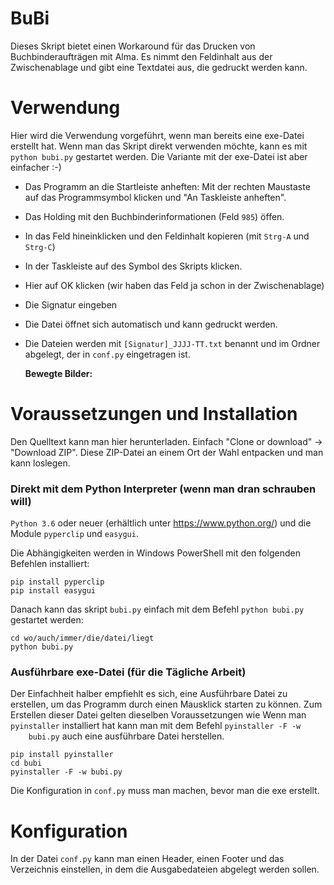 * BuBi
Dieses Skript bietet einen Workaround für das Drucken von Buchbinderaufträgen
mit Alma. Es nimmt den Feldinhalt aus der Zwischenablage und gibt eine Textdatei
aus, die gedruckt werden kann.

* Verwendung
  Hier wird die Verwendung vorgeführt, wenn man bereits eine exe-Datei erstellt
  hat. Wenn man das Skript direkt verwenden möchte, kann es mit =python bubi.py=
  gestartet werden. Die Variante mit der exe-Datei ist aber einfacher :-)

  - Das Programm an die Startleiste anheften:  Mit der rechten
    Maustaste auf das Programmsymbol klicken und "An Taskleiste anheften".
    [[file:images/taskleiste.png]]
  - Das Holding mit den Buchbinderinformationen (Feld =985=) öffen.
  - In das Feld hineinklicken und den Feldinhalt kopieren (mit =Strg-A= und =Strg-C=)
  - In der Taskleiste auf des Symbol des Skripts klicken.
  - Hier auf OK klicken (wir haben das Feld ja schon in der Zwischenablage)
    [[file:images/clipboard.png]]
  - Die Signatur eingeben
    [[file:images/sig.png]]
  - Die Datei öffnet sich automatisch und kann gedruckt werden.
  - Die Dateien werden mit =[Signatur]_JJJJ-TT.txt= benannt und im Ordner
    abgelegt, der in =conf.py= eingetragen ist.

    *Bewegte Bilder:*
    [[file:images/bubi.gif]]

* Voraussetzungen und Installation
  Den Quelltext kann man hier herunterladen. Einfach "Clone or download" ->
  "Download ZIP". Diese ZIP-Datei an einem Ort der Wahl entpacken und man kann
  loslegen.
*** Direkt mit dem Python Interpreter (wenn man dran schrauben will)
    =Python 3.6= oder neuer (erhältlich unter [[https://www.python.org/]]) und die
    Module =pyperclip= und =easygui=.

    Die Abhängigkeiten werden in Windows PowerShell mit den folgenden Befehlen
    installiert:
    #+BEGIN_EXAMPLE
    pip install pyperclip
    pip install easygui
    #+END_EXAMPLE

    Danach kann das skript =bubi.py= einfach mit dem Befehl =python bubi.py=
    gestartet werden:
    #+BEGIN_EXAMPLE
    cd wo/auch/immer/die/datei/liegt
    python bubi.py
    #+END_EXAMPLE

*** Ausführbare exe-Datei (für die Tägliche Arbeit)
    Der Einfachheit halber empfiehlt es sich, eine Ausführbare Datei zu
    erstellen, um das Programm durch einen Mausklick starten zu können. Zum
    Erstellen dieser Datei gelten dieselben Voraussetzungen wie Wenn man
    =pyinstaller= installiert hat kann man mit dem Befehl =pyinstaller -F -w
    bubi.py= auch eine ausführbare Datei herstellen.

    #+BEGIN_EXAMPLE
    pip install pyinstaller
    cd bubi
    pyinstaller -F -w bubi.py
    #+END_EXAMPLE

    Die Konfiguration in =conf.py= muss man machen, bevor man die exe
    erstellt.

* Konfiguration
  In der Datei =conf.py= kann man einen Header, einen Footer und das Verzeichnis
  einstellen, in dem die Ausgabedateien abgelegt werden sollen.
  
